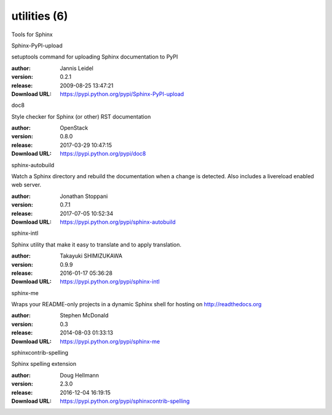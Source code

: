utilities (6)
=============

Tools for Sphinx

.. role:: extension-name


.. container:: sphinx-extension PyPI

   :extension-name:`Sphinx-PyPI-upload`
   |Sphinx-PyPI-upload-py_versions| |Sphinx-PyPI-upload-download|

   setuptools command for uploading Sphinx documentation to PyPI

   :author:  Jannis Leidel
   :version: 0.2.1
   :release: 2009-08-25 13:47:21
   :Download URL: https://pypi.python.org/pypi/Sphinx-PyPI-upload

   .. |Sphinx-PyPI-upload-py_versions| image:: https://pypip.in/py_versions/Sphinx-PyPI-upload/badge.svg
      :target: https://pypi.python.org/pypi/Sphinx-PyPI-upload/
      :alt: Latest Version

   .. |Sphinx-PyPI-upload-download| image:: https://pypip.in/download/Sphinx-PyPI-upload/badge.svg
      :target: https://pypi.python.org/pypi/Sphinx-PyPI-upload/
      :alt: Downloads

.. container:: sphinx-extension PyPI

   :extension-name:`doc8`
   |doc8-py_versions| |doc8-download|

   Style checker for Sphinx (or other) RST documentation

   :author:  OpenStack
   :version: 0.8.0
   :release: 2017-03-29 10:47:15
   :Download URL: https://pypi.python.org/pypi/doc8

   .. |doc8-py_versions| image:: https://pypip.in/py_versions/doc8/badge.svg
      :target: https://pypi.python.org/pypi/doc8/
      :alt: Latest Version

   .. |doc8-download| image:: https://pypip.in/download/doc8/badge.svg
      :target: https://pypi.python.org/pypi/doc8/
      :alt: Downloads

.. container:: sphinx-extension PyPI

   :extension-name:`sphinx-autobuild`
   |sphinx-autobuild-py_versions| |sphinx-autobuild-download|

   Watch a Sphinx directory and rebuild the documentation when a change is detected. Also includes a livereload enabled web server.

   :author:  Jonathan Stoppani
   :version: 0.7.1
   :release: 2017-07-05 10:52:34
   :Download URL: https://pypi.python.org/pypi/sphinx-autobuild

   .. |sphinx-autobuild-py_versions| image:: https://pypip.in/py_versions/sphinx-autobuild/badge.svg
      :target: https://pypi.python.org/pypi/sphinx-autobuild/
      :alt: Latest Version

   .. |sphinx-autobuild-download| image:: https://pypip.in/download/sphinx-autobuild/badge.svg
      :target: https://pypi.python.org/pypi/sphinx-autobuild/
      :alt: Downloads

.. container:: sphinx-extension PyPI

   :extension-name:`sphinx-intl`
   |sphinx-intl-py_versions| |sphinx-intl-download|

   Sphinx utility that make it easy to translate and to apply translation.

   :author:  Takayuki SHIMIZUKAWA
   :version: 0.9.9
   :release: 2016-01-17 05:36:28
   :Download URL: https://pypi.python.org/pypi/sphinx-intl

   .. |sphinx-intl-py_versions| image:: https://pypip.in/py_versions/sphinx-intl/badge.svg
      :target: https://pypi.python.org/pypi/sphinx-intl/
      :alt: Latest Version

   .. |sphinx-intl-download| image:: https://pypip.in/download/sphinx-intl/badge.svg
      :target: https://pypi.python.org/pypi/sphinx-intl/
      :alt: Downloads

.. container:: sphinx-extension PyPI

   :extension-name:`sphinx-me`
   |sphinx-me-py_versions| |sphinx-me-download|

   Wraps your README-only projects in a dynamic Sphinx shell for hosting on http://readthedocs.org

   :author:  Stephen McDonald
   :version: 0.3
   :release: 2014-08-03 01:33:13
   :Download URL: https://pypi.python.org/pypi/sphinx-me

   .. |sphinx-me-py_versions| image:: https://pypip.in/py_versions/sphinx-me/badge.svg
      :target: https://pypi.python.org/pypi/sphinx-me/
      :alt: Latest Version

   .. |sphinx-me-download| image:: https://pypip.in/download/sphinx-me/badge.svg
      :target: https://pypi.python.org/pypi/sphinx-me/
      :alt: Downloads

.. container:: sphinx-extension PyPI

   :extension-name:`sphinxcontrib-spelling`
   |sphinxcontrib-spelling-py_versions| |sphinxcontrib-spelling-download|

   Sphinx spelling extension

   :author:  Doug Hellmann
   :version: 2.3.0
   :release: 2016-12-04 16:19:15
   :Download URL: https://pypi.python.org/pypi/sphinxcontrib-spelling

   .. |sphinxcontrib-spelling-py_versions| image:: https://pypip.in/py_versions/sphinxcontrib-spelling/badge.svg
      :target: https://pypi.python.org/pypi/sphinxcontrib-spelling/
      :alt: Latest Version

   .. |sphinxcontrib-spelling-download| image:: https://pypip.in/download/sphinxcontrib-spelling/badge.svg
      :target: https://pypi.python.org/pypi/sphinxcontrib-spelling/
      :alt: Downloads
